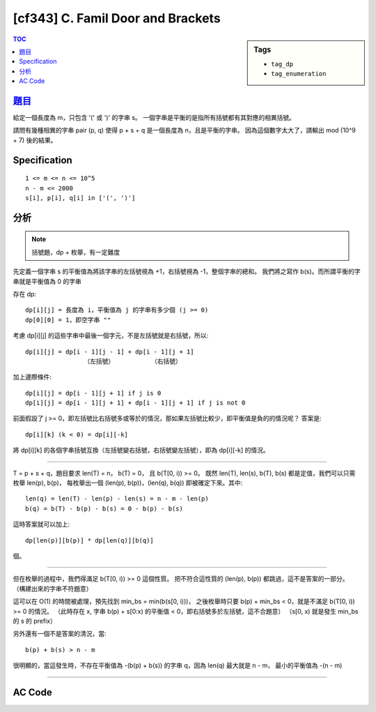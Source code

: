 #####################################
[cf343] C. Famil Door and Brackets
#####################################

.. sidebar:: Tags

    - ``tag_dp``
    - ``tag_enumeration``

.. contents:: TOC
    :depth: 2


******************************************************
`題目 <http://codeforces.com/contest/629/problem/C>`_
******************************************************

給定一個長度為 m，只包含 '(' 或 ')' 的字串 s。
一個字串是平衡的是指所有括號都有其對應的相異括號。

請問有幾種相異的字串 pair (p, q) 使得 p + s + q 是一個長度為 n，且是平衡的字串。
因為這個數字太大了，請輸出 mod (10^9 + 7) 後的結果。

************************
Specification
************************

::

    1 <= m <= n <= 10^5
    n - m <= 2000
    s[i], p[i], q[i] in ['(', ')']


************************
分析
************************

.. note:: 括號題，dp + 枚舉，有一定難度

先定義一個字串 s 的平衡值為將該字串的左括號視為 +1，右括號視為 -1，整個字串的總和。
我們將之寫作 b(s)。而所謂平衡的字串就是平衡值為 0 的字串

存在 dp::

    dp[i][j] = 長度為 i，平衡值為 j 的字串有多少個 (j >= 0)
    dp[0][0] = 1，即空字串 ""

考慮 dp[i][j] 的這些字串中最後一個字元，不是左括號就是右括號，所以::

    dp[i][j] = dp[i - 1][j - 1] + dp[i - 1][j + 1]
                    （左括號）          （右括號）

加上邊際條件::

    dp[i][j] = dp[i - 1][j + 1] if j is 0
    dp[i][j] = dp[i - 1][j + 1] + dp[i - 1][j + 1] if j is not 0

前面假設了 j >= 0，即左括號比右括號多或等於的情況，那如果左括號比較少，即平衡值是負的的情況呢？
答案是::

    dp[i][k] (k < 0) = dp[i][-k]

將 dp[i][k] 的各個字串括號互換（左括號變右括號，右括號變左括號），即為 dp[i][-k] 的情況。

------------------------------------

T = p + s + q，題目要求 len(T) = n， b(T) = 0， 且 b(T[0, i)) >= 0。
既然 len(T), len(s), b(T), b(s) 都是定值，我們可以只需枚舉 len(p), b(p)，
每枚舉出一個 (len(p), b(p))，(len(q), b(q)) 即被確定下來。其中::

    len(q) = len(T) - len(p) - len(s) = n - m - len(p)
    b(q) = b(T) - b(p) - b(s) = 0 - b(p) - b(s)

這時答案就可以加上::

    dp[len(p)][b(p)] * dp[len(q)][b(q)]

個。

-------------------------------------

但在枚舉的過程中，我們得滿足 b(T[0, i)) >= 0 這個性質。
把不符合這性質的 (len(p), b(p)) 都跳過，這不是答案的一部分。
（構建出來的字串不符題意）

這可以在 O(1) 的時間被處理，預先找到 min_bs = min(b(s[0, i)))，
之後枚舉時只要 b(p) + min_bs < 0，就是不滿足 b(T[0, i)) >= 0 的情況。
（此時存在 x, 字串 b(p) + s[0:x) 的平衡值 < 0，即右括號多於左括號，這不合題意）
（s[0, x) 就是發生 min_bs 的 s 的 prefix）

另外還有一個不是答案的清況，當::

    b(p) + b(s) > n - m

很明顯的，當這發生時，不存在平衡值為 -(b(p) + b(s)) 的字串 q，因為 len(q) 最大就是 n - m，
最小的平衡值為 -(n - m)

-------------------------------------


************************
AC Code
************************

.. code-block:: cpp
    :linenos:

    #include <bits/stdc++.h>
    using namespace std;

    typedef long long ll;
    const int NM = 2000;
    const ll MOD = 1e9 + 7;

    int N, M;
    string inp;
    ll dp[NM + 1][NM + 1];

    int main() {
        ios::sync_with_stdio(false); cin.tie(0);

        cin >> N >> M;
        cin >> inp;

        dp[0][0] = 1;
        for (int i = 1; i <= N - M; i++) {
            dp[i][0] = dp[i - 1][1];
            for (int j = 1; j <= N - M; j++) {
                dp[i][j] = (dp[i - 1][j - 1] + dp[i - 1][j + 1]) % MOD;
            }
        }

        ll bs = 0, min_bs = 1e15;
        for (int i = 0; i < M; i++) {
            bs += ((inp[i] == '(') ? +1 : -1);
            min_bs = min(min_bs, bs);
        }

        ll ans = 0;
        for (int lp = 0; lp <= N - M; lp++) {
            for (int bp = 0; bp <= lp; bp++) {
                if (bp + min_bs < 0) continue;
                if (bp + bs > N - M) continue;

                ll lq = N - M - lp;
                ll bq = 0 - bp - bs;
                ans = (ans + dp[lp][bp] * dp[lq][-bq]) % MOD;
            }
        }

        cout << ans << "\n";

        return 0;
    }

